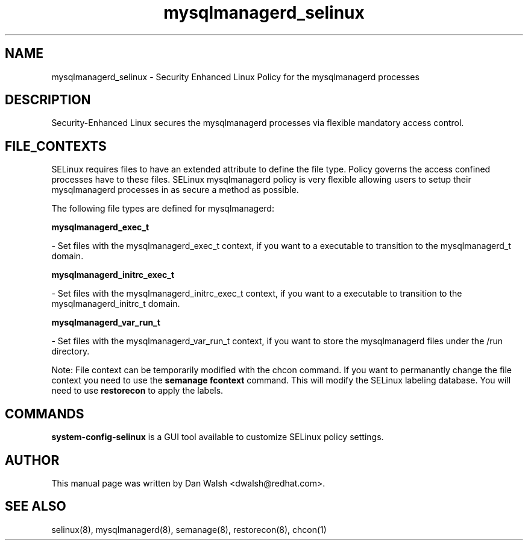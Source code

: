 .TH  "mysqlmanagerd_selinux"  "8"  "16 Feb 2012" "dwalsh@redhat.com" "mysqlmanagerd Selinux Policy documentation"
.SH "NAME"
mysqlmanagerd_selinux \- Security Enhanced Linux Policy for the mysqlmanagerd processes
.SH "DESCRIPTION"

Security-Enhanced Linux secures the mysqlmanagerd processes via flexible mandatory access
control.  
.SH FILE_CONTEXTS
SELinux requires files to have an extended attribute to define the file type. 
Policy governs the access confined processes have to these files. 
SELinux mysqlmanagerd policy is very flexible allowing users to setup their mysqlmanagerd processes in as secure a method as possible.
.PP 
The following file types are defined for mysqlmanagerd:


.EX
.B mysqlmanagerd_exec_t 
.EE

- Set files with the mysqlmanagerd_exec_t context, if you want to a executable to transition to the mysqlmanagerd_t domain.


.EX
.B mysqlmanagerd_initrc_exec_t 
.EE

- Set files with the mysqlmanagerd_initrc_exec_t context, if you want to a executable to transition to the mysqlmanagerd_initrc_t domain.


.EX
.B mysqlmanagerd_var_run_t 
.EE

- Set files with the mysqlmanagerd_var_run_t context, if you want to store the mysqlmanagerd files under the /run directory.

Note: File context can be temporarily modified with the chcon command.  If you want to permanantly change the file context you need to use the 
.B semanage fcontext 
command.  This will modify the SELinux labeling database.  You will need to use
.B restorecon
to apply the labels.

.SH "COMMANDS"

.PP
.B system-config-selinux 
is a GUI tool available to customize SELinux policy settings.

.SH AUTHOR	
This manual page was written by Dan Walsh <dwalsh@redhat.com>.

.SH "SEE ALSO"
selinux(8), mysqlmanagerd(8), semanage(8), restorecon(8), chcon(1)